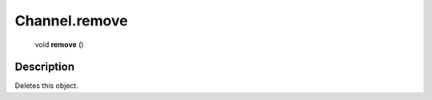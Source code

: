 .. _Channel.remove:

================================================
Channel.remove
================================================

   void **remove** ()




Description
-----------

Deletes this object.




